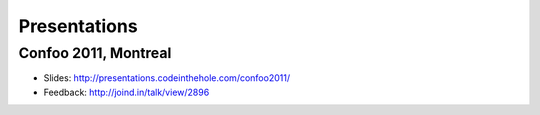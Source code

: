 Presentations
=============

Confoo 2011, Montreal
---------------------

* Slides: http://presentations.codeinthehole.com/confoo2011/
* Feedback:  http://joind.in/talk/view/2896

